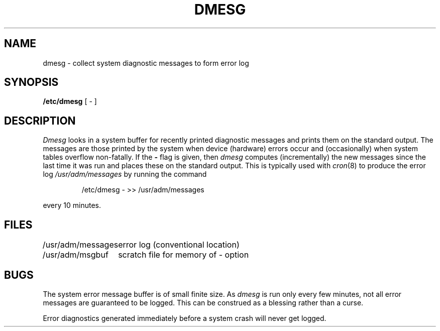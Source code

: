 .\" Copyright (c) 1980 Regents of the University of California.
.\" All rights reserved.  The Berkeley software License Agreement
.\" specifies the terms and conditions for redistribution.
.\"
.\"	@(#)dmesg.8	4.1 (Berkeley) %G%
.\"
.TH DMESG 8 "4/1/81"
.UC 4
.SH NAME
dmesg \- collect system diagnostic messages to form error log
.SH SYNOPSIS
.B /etc/dmesg
[ \- ]
.SH DESCRIPTION
.I Dmesg
looks in a system buffer for recently printed diagnostic messages
and prints them on the standard output.
The messages are those printed by the system when device (hardware) errors
occur and (occasionally) when system tables overflow non-fatally.
If the
.B \-
flag is given, then
.I dmesg
computes (incrementally) the new messages since the last time it
was run and places these on the standard output.
This is typically used with
.IR cron (8)
to produce the error log
.I /usr/adm/messages
by running the command
.IP
/etc/dmesg \- >> /usr/adm/messages
.LP
every 10 minutes.
.SH FILES
.ta 2i
/usr/adm/messages	error log (conventional location)
.br
/usr/adm/msgbuf	scratch file for memory of \- option
.SH BUGS
The system error message buffer is of small finite size.  As
.I dmesg
is run only every few minutes, not all error messages
are guaranteed to be logged.  This can be construed as a blessing rather
than a curse.
.PP
Error diagnostics generated immediately before a system crash will
never get logged.
